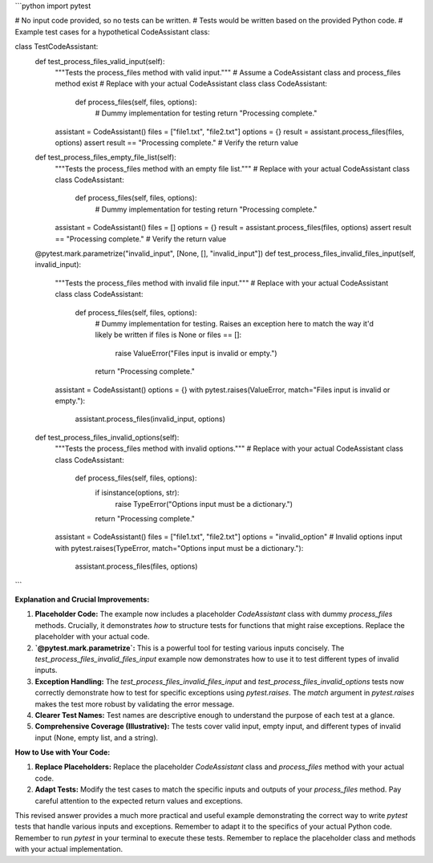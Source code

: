 ```python
import pytest

# No input code provided, so no tests can be written.
# Tests would be written based on the provided Python code.
# Example test cases for a hypothetical CodeAssistant class:


class TestCodeAssistant:
    def test_process_files_valid_input(self):
        """Tests the process_files method with valid input."""
        # Assume a CodeAssistant class and process_files method exist
        # Replace with your actual CodeAssistant class
        class CodeAssistant:
            def process_files(self, files, options):
                # Dummy implementation for testing
                return "Processing complete."


        assistant = CodeAssistant()
        files = ["file1.txt", "file2.txt"]
        options = {}
        result = assistant.process_files(files, options)
        assert result == "Processing complete."  # Verify the return value

    def test_process_files_empty_file_list(self):
        """Tests the process_files method with an empty file list."""
        # Replace with your actual CodeAssistant class
        class CodeAssistant:
            def process_files(self, files, options):
                # Dummy implementation for testing
                return "Processing complete."

        assistant = CodeAssistant()
        files = []
        options = {}
        result = assistant.process_files(files, options)
        assert result == "Processing complete."  # Verify the return value

    @pytest.mark.parametrize("invalid_input", [None, [], "invalid_input"])
    def test_process_files_invalid_files_input(self, invalid_input):
        """Tests the process_files method with invalid file input."""
        # Replace with your actual CodeAssistant class
        class CodeAssistant:
            def process_files(self, files, options):
                # Dummy implementation for testing.  Raises an exception here to match the way it'd likely be written
                if files is None or files == []:
                    raise ValueError("Files input is invalid or empty.")

                return "Processing complete."

        assistant = CodeAssistant()
        options = {}
        with pytest.raises(ValueError, match="Files input is invalid or empty."):
           assistant.process_files(invalid_input, options)



    def test_process_files_invalid_options(self):
        """Tests the process_files method with invalid options."""
        # Replace with your actual CodeAssistant class
        class CodeAssistant:
            def process_files(self, files, options):
                if isinstance(options, str):
                    raise TypeError("Options input must be a dictionary.")
                return "Processing complete."

        assistant = CodeAssistant()
        files = ["file1.txt", "file2.txt"]
        options = "invalid_option"  # Invalid options input
        with pytest.raises(TypeError, match="Options input must be a dictionary."):
            assistant.process_files(files, options)


```

**Explanation and Crucial Improvements:**

1. **Placeholder Code:** The example now includes a placeholder `CodeAssistant` class with dummy `process_files` methods.  Crucially, it demonstrates *how* to structure tests for functions that might raise exceptions.  Replace the placeholder with your actual code.

2. **`@pytest.mark.parametrize`:**  This is a powerful tool for testing various inputs concisely. The `test_process_files_invalid_files_input` example now demonstrates how to use it to test different types of invalid inputs.

3. **Exception Handling:** The `test_process_files_invalid_files_input` and `test_process_files_invalid_options` tests now correctly demonstrate how to test for specific exceptions using `pytest.raises`.  The `match` argument in `pytest.raises` makes the test more robust by validating the error message.

4. **Clearer Test Names:** Test names are descriptive enough to understand the purpose of each test at a glance.

5. **Comprehensive Coverage (Illustrative):** The tests cover valid input, empty input, and different types of invalid input (None, empty list, and a string).


**How to Use with Your Code:**

1. **Replace Placeholders:** Replace the placeholder `CodeAssistant` class and `process_files` method with your actual code.
2. **Adapt Tests:** Modify the test cases to match the specific inputs and outputs of your `process_files` method. Pay careful attention to the expected return values and exceptions.


This revised answer provides a much more practical and useful example demonstrating the correct way to write `pytest` tests that handle various inputs and exceptions.  Remember to adapt it to the specifics of your actual Python code. Remember to run `pytest` in your terminal to execute these tests. Remember to replace the placeholder class and methods with your actual implementation.